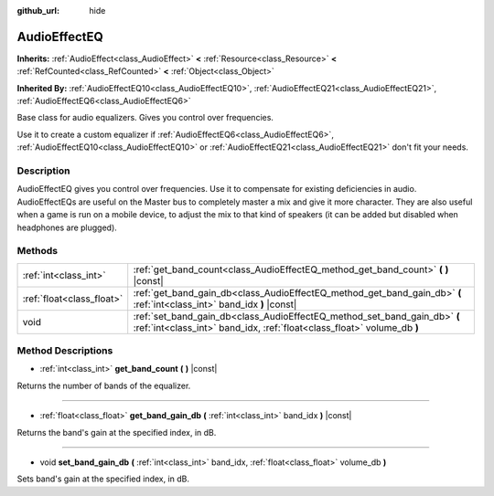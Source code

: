 :github_url: hide

.. Generated automatically by doc/tools/make_rst.py in Godot's source tree.
.. DO NOT EDIT THIS FILE, but the AudioEffectEQ.xml source instead.
.. The source is found in doc/classes or modules/<name>/doc_classes.

.. _class_AudioEffectEQ:

AudioEffectEQ
=============

**Inherits:** :ref:`AudioEffect<class_AudioEffect>` **<** :ref:`Resource<class_Resource>` **<** :ref:`RefCounted<class_RefCounted>` **<** :ref:`Object<class_Object>`

**Inherited By:** :ref:`AudioEffectEQ10<class_AudioEffectEQ10>`, :ref:`AudioEffectEQ21<class_AudioEffectEQ21>`, :ref:`AudioEffectEQ6<class_AudioEffectEQ6>`

Base class for audio equalizers. Gives you control over frequencies.

Use it to create a custom equalizer if :ref:`AudioEffectEQ6<class_AudioEffectEQ6>`, :ref:`AudioEffectEQ10<class_AudioEffectEQ10>` or :ref:`AudioEffectEQ21<class_AudioEffectEQ21>` don't fit your needs.

Description
-----------

AudioEffectEQ gives you control over frequencies. Use it to compensate for existing deficiencies in audio. AudioEffectEQs are useful on the Master bus to completely master a mix and give it more character. They are also useful when a game is run on a mobile device, to adjust the mix to that kind of speakers (it can be added but disabled when headphones are plugged).

Methods
-------

+---------------------------+------------------------------------------------------------------------------------------------------------------------------------------------------+
| :ref:`int<class_int>`     | :ref:`get_band_count<class_AudioEffectEQ_method_get_band_count>` **(** **)** |const|                                                                 |
+---------------------------+------------------------------------------------------------------------------------------------------------------------------------------------------+
| :ref:`float<class_float>` | :ref:`get_band_gain_db<class_AudioEffectEQ_method_get_band_gain_db>` **(** :ref:`int<class_int>` band_idx **)** |const|                              |
+---------------------------+------------------------------------------------------------------------------------------------------------------------------------------------------+
| void                      | :ref:`set_band_gain_db<class_AudioEffectEQ_method_set_band_gain_db>` **(** :ref:`int<class_int>` band_idx, :ref:`float<class_float>` volume_db **)** |
+---------------------------+------------------------------------------------------------------------------------------------------------------------------------------------------+

Method Descriptions
-------------------

.. _class_AudioEffectEQ_method_get_band_count:

- :ref:`int<class_int>` **get_band_count** **(** **)** |const|

Returns the number of bands of the equalizer.

----

.. _class_AudioEffectEQ_method_get_band_gain_db:

- :ref:`float<class_float>` **get_band_gain_db** **(** :ref:`int<class_int>` band_idx **)** |const|

Returns the band's gain at the specified index, in dB.

----

.. _class_AudioEffectEQ_method_set_band_gain_db:

- void **set_band_gain_db** **(** :ref:`int<class_int>` band_idx, :ref:`float<class_float>` volume_db **)**

Sets band's gain at the specified index, in dB.

.. |virtual| replace:: :abbr:`virtual (This method should typically be overridden by the user to have any effect.)`
.. |const| replace:: :abbr:`const (This method has no side effects. It doesn't modify any of the instance's member variables.)`
.. |vararg| replace:: :abbr:`vararg (This method accepts any number of arguments after the ones described here.)`
.. |constructor| replace:: :abbr:`constructor (This method is used to construct a type.)`
.. |static| replace:: :abbr:`static (This method doesn't need an instance to be called, so it can be called directly using the class name.)`
.. |operator| replace:: :abbr:`operator (This method describes a valid operator to use with this type as left-hand operand.)`
